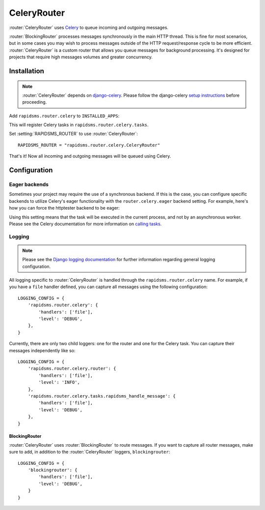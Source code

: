 .. module:: rapidsms.router.celery
.. router:: CeleryRouter

CeleryRouter
============

:router:`CeleryRouter` uses Celery_ to queue incoming and outgoing messages.

:router:`BlockingRouter` processes messages synchronously in the main HTTP
thread. This is fine for most scenarios, but in some cases you may wish to
process messages outside of the HTTP request/response cycle to be more
efficient. :router:`CeleryRouter` is a custom router that allows you queue
messages for background processing. It's designed for projects that require
high messages volumes and greater concurrency.

Installation
------------

.. note::

    :router:`CeleryRouter` depends on `django-celery`_. Please follow the
    django-celery `setup instructions`_ before proceeding.

Add ``rapidsms.router.celery`` to ``INSTALLED_APPS``:

.. code-block:: python
   :emphasize-lines: 3

    INSTALLED_APPS = (
        # Other apps here
        "rapidsms.router.celery"
    )

This will register Celery tasks in ``rapidsms.router.celery.tasks``.

Set :setting:`RAPIDSMS_ROUTER` to use :router:`CeleryRouter`::

    RAPIDSMS_ROUTER = "rapidsms.router.celery.CeleryRouter"

That's it! Now all incoming and outgoing messages will be queued using Celery.

Configuration
-------------

Eager backends
~~~~~~~~~~~~~~

Sometimes your project may require the use of a synchronous backend. If this is
the case, you can configure specific backends to utilize Celery's eager
functionality with the ``router.celery.eager`` backend setting. For example,
here's how you can force the httptester backend to be eager:

.. code-block:: python
   :emphasize-lines: 4

    INSTALLED_BACKENDS = {
        "message_tester": {
            "ENGINE": "rapidsms.contrib.httptester.backend",
            "router.celery.eager": True,
        },
    }

Using this setting means that the task will be executed in the current process,
and not by an asynchronous worker. Please see the Celery documentation for more
information on `calling tasks`_.

Logging
~~~~~~~

.. note::

    Please see the `Django logging documentation`_ for further information
    regarding general logging configuration.

All logging specific to :router:`CeleryRouter` is handled through the
``rapidsms.router.celery`` name. For example, if you have a ``file`` handler defined, you can capture all messages using the following configuration::

    LOGGING_CONFIG = {
        'rapidsms.router.celery': {
            'handlers': ['file'],
            'level': 'DEBUG',
        },
    }

Currently, there are only two child loggers: one for the router and one for the
Celery task. You can capture their messages independently like so::

    LOGGING_CONFIG = {
        'rapidsms.router.celery.router': {
            'handlers': ['file'],
            'level': 'INFO',
        },
        'rapidsms.router.celery.tasks.rapidsms_handle_message': {
            'handlers': ['file'],
            'level': 'DEBUG',
        },
    }

BlockingRouter
**************

:router:`CeleryRouter` uses :router:`BlockingRouter` to route
messages. If you want to capture all router messages, make sure to add, in
addition to the :router:`CeleryRouter` loggers, ``blockingrouter``::

    LOGGING_CONFIG = {
        'blockingrouter': {
            'handlers': ['file'],
            'level': 'DEBUG',
        }
    }

.. _django-celery: http://pypi.python.org/pypi/django-celery
.. _setup instructions: http://docs.celeryproject.org/en/latest/django/first-steps-with-django.html
.. _calling tasks: http://docs.celeryproject.org/en/latest/userguide/calling.html
.. _Celery: http://www.celeryproject.org/
.. _Django logging documentation: https://docs.djangoproject.com/en/dev/topics/logging/
